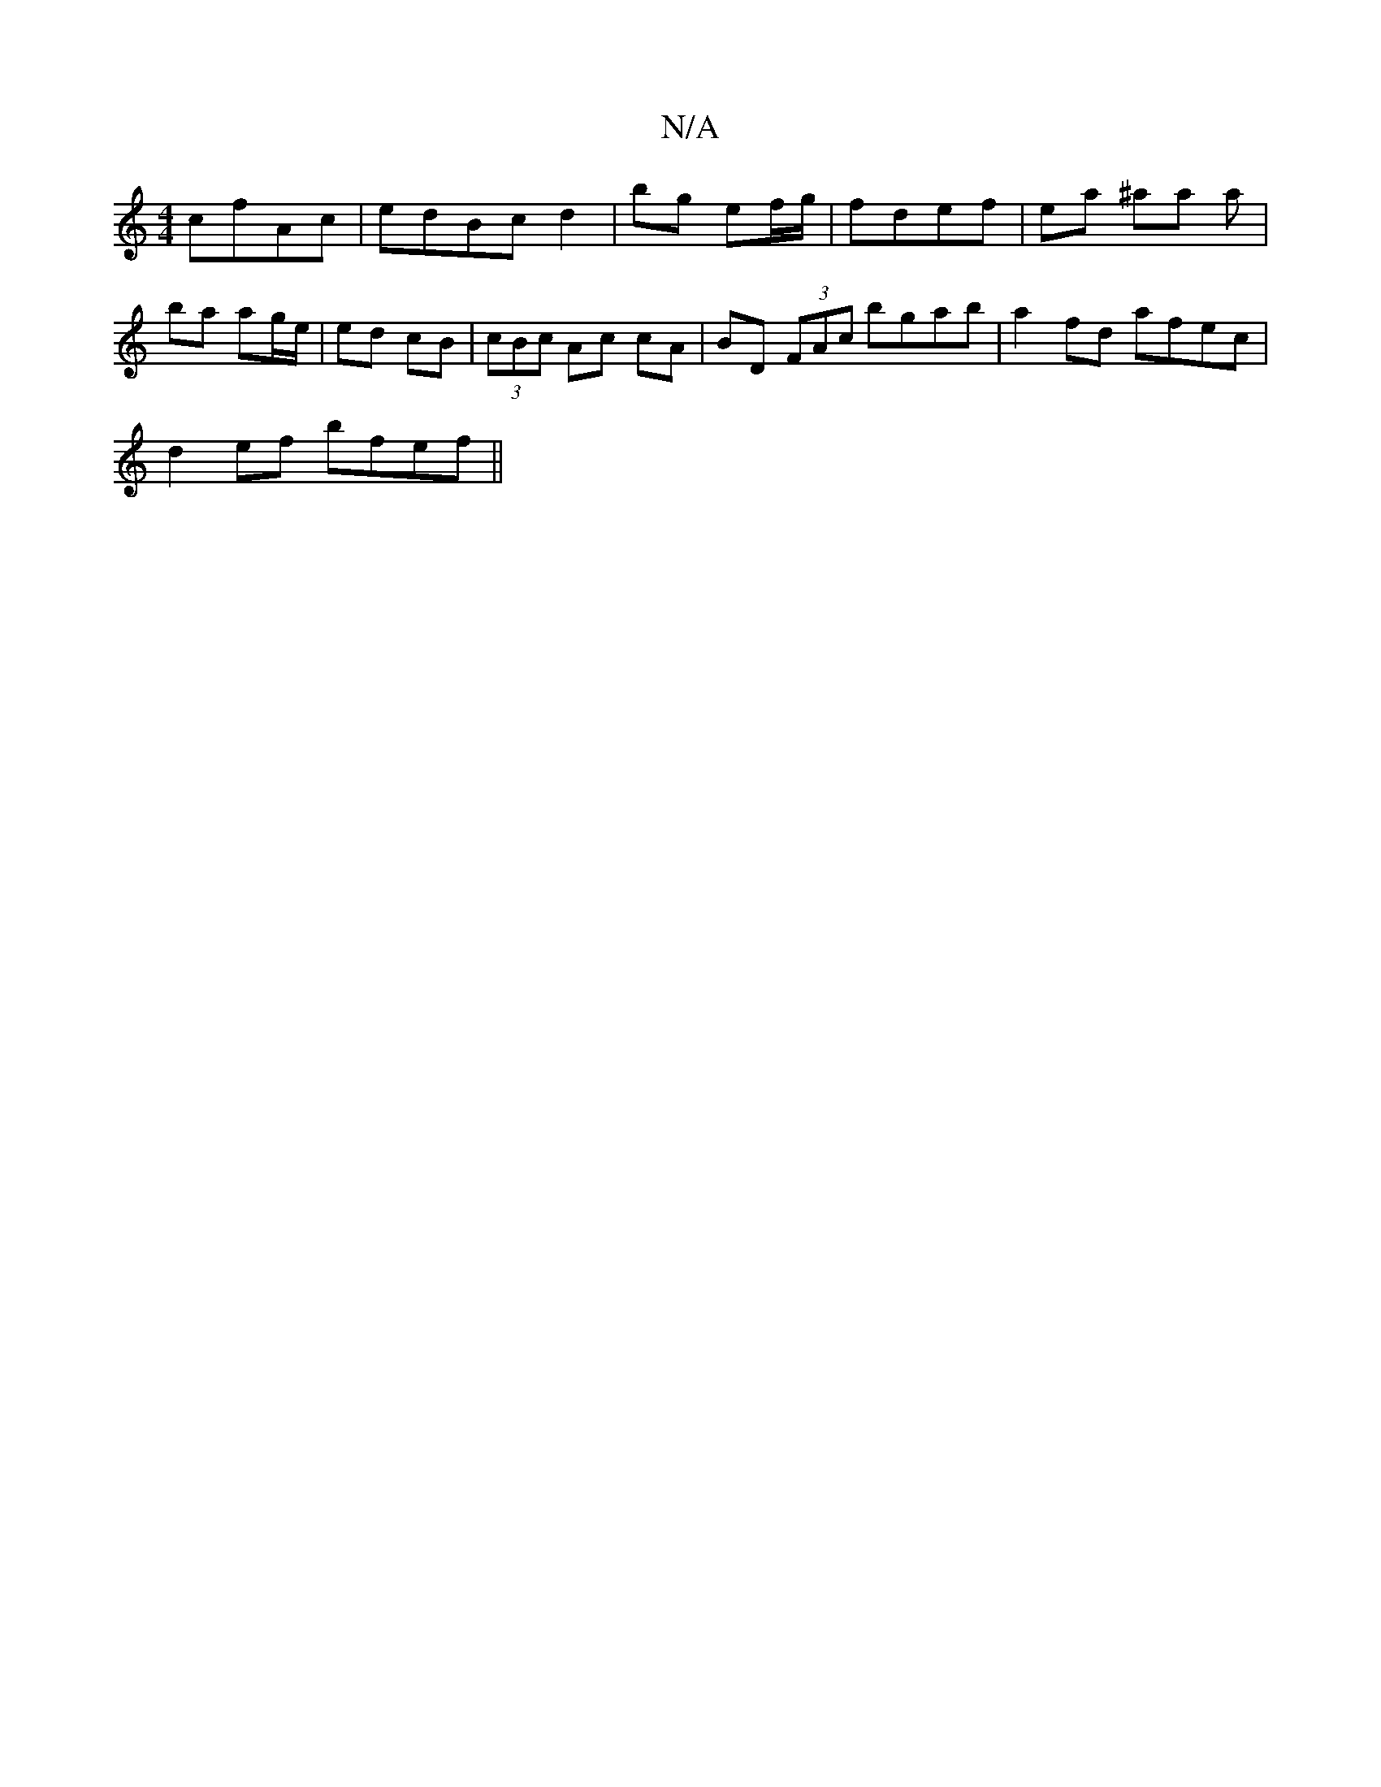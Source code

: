 X:1
T:N/A
M:4/4
R:N/A
K:Cmajor
cfAc | edBc d2|bg ef/g/ | fdef | ea ^aa a|ba ag/e/|ed cB|(3cBc Ac cA | BD (3FAc bgab | a2 fd afec |
d2ef bfef ||

|:AFEF BGEF|g2 bg ag|f2 fg | a2gb c'e |: af ed fd de f2 | af ef ge/a/ |e/2e/ dc/d/ | f